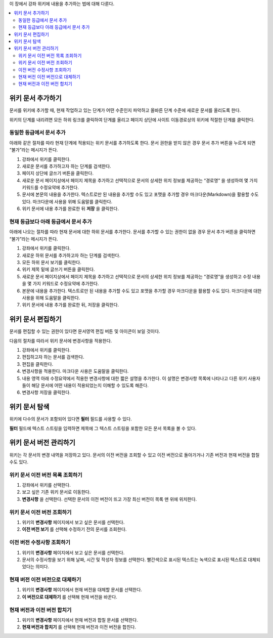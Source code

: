.. _Course_Wiki_Shared_Tasks:

이 장에서 강좌 위키에 내용을 추가하는 법에 대해 다룬다.

.. contents::
   :depth: 2
   :local:

.. _Adding a Wiki Article:

*********************************
위키 문서 추가하기
*********************************

문서를 위키에 추가할 때, 현재 작업하고 있는 단계가 어떤 수준인지 파악하고  올바른 단계 수준에 새로운 문서를 올리도록 한다.

위키의 단계를 내리려면 모든 하위 링크를 클릭하여 단계를 올리고 페이지 상단에 사이트 이동경로상의 위키에 적절한 단계를 클릭한다.

===============================
동일한 등급에서 문서 추가
===============================

아래와 같은 절차를 따라 현재 단계에 적용되는 위키 문서를 추가하도록 한다.
문서 권한을 받지 않은 경우 문서 추가 버튼을 누르게 되면 “불가”라는 메시지가 뜬다.

#. 강좌에서 위키를 클릭한다.
#. 새로운 문서를 추가하고자 하는 단계를 검색한다.
#. 페이지 상단에 글쓰기 버튼을 클릭한다.
#. 새로운 문서 페이지상에서 페이지 제목을 추가하고 선택적으로 문서의 상세한 위치 정보를 제공하는 “경로명” 을 생성하여 몇 가지 키워드를 수정요약에 추가한다.
#. 문서에 본문의 내용을 추가한다. 텍스트로만 된 내용을 추가할 수도 있고 포맷을 추가할 경우 마크다운(Markdown)을 활용할 수도 있다. 마크다운에 사용을 위해 도움말를 클릭한다.
#. 위키 문서에 내용 추가를 완료한 뒤 **저장** 을 클릭한다.

=====================================
현재 등급보다 아래 등급에서 문서 추가
=====================================

아래에 나오는 절차를 따라 현재 문서에 대한 하위 문서를 추가한다.
문서를 추가할 수 있는 권한이 없을 경우 문서 추가 버튼을 클릭하면 “불가”라는 메시지가 뜬다.

#. 강좌에서 위키를 클릭한다.
#. 새로운 하위 문서를 추가하고자 하는 단계를 검색한다.
#. 모든 하위 문서 보기를 클릭한다.
#. 위키 제목 밑에 글쓰기 버튼을 클릭한다.
#. 새로운 문서 페이지상에서 페이지 제목을 추가하고 선택적으로 문서의 상세한 위치 정보를 제공하는 “경로명”을 생성하고 수정 내용을 몇 가지 키워드로 수정요약에 추가한다.
#. 본문에 내용을 추가한다. 텍스트로만 된 내용을 추가할 수도 있고 포맷을 추가할 경우 마크다운을 활용할 수도 있다. 마크다운에 대한 사용을 위해 도움말을 클릭한다.
#. 위키 문서에 내용 추가를 완료한 뒤, 저장을 클릭한다.

.. _Editing a Wiki Article:

********************************
위키 문서 편집하기
********************************

문서를 편집할 수 있는 권한이 있다면 문서영역 편집 버튼 및 아이콘이 보일 것이다.

다음의 절차를 따라서 위키 문서에 변경사항을 적용한다.

#. 강좌에서 위키를 클릭한다.
#. 편집하고자 하는 문서를 검색한다.
#. 편집을 클릭한다.
#. 변경사항을 적용한다. 마크다운 사용은 도움말을 클릭한다.
#. 내용 영역 아래 수정요약에서 적용한 변경사항에 대한 짧은 설명을 추가한다. 이 설명은 변경사항 목록에 나타나고 다른 위키 사용자들이 해당 문서에 어떤 내용이 적용되었는지 이해할 수 있도록 해준다.
#. 변경사항 저장을 클릭한다.

.. _Searching for Wiki Articles:

********************************
위키 문서 탐색
********************************

위키에 다수의 문서가 포함되어 있다면 **필터** 필드를 사용할 수 있다.

**필터** 필드에 텍스트 스트링을 입력하면 제목에 그 텍스트 스트링을 포함한 모든 문서 목록을 볼 수 있다.

.. _Managing Versions of a Wiki Article:

***********************************
위키 문서 버전 관리하기
***********************************

위키는 각 문서의 변경 내역을 저장하고 있다. 문서의 이전 버전을 조회할 수 있고 이전 버전으로 돌아가거나 기존 버전과 현재 버전을 합칠 수도 있다.

=====================================================
위키 문서 이전 버전 목록 조회하기
=====================================================

#. 강좌에서 위키를 선택한다.
#. 보고 싶은 기존 위키 문서로 이동한다.
#. **변경사항** 을 선택한다. 선택한 문서의 이전 버전이 뜨고 가장 최신 버전이 목록 맨 위에 위치한다.

=====================================================
위키 문서 이전 버전 조회하기
=====================================================

#. 위키의 **변경사항** 페이지에서 보고 싶은 문서를 선택한다.
#. **이전 버전 보기** 를 선택해 수정하기 전의 문서를 조회한다.

=====================================================
이전 버전 수정사항 조회하기
=====================================================

#. 위키의 **변경사항** 페이지에서 보고 싶은 문서를 선택한다.
#. 문서의 수정사항을 보기 위해 날짜, 시간 및 작성자 정보를 선택한다. 빨간색으로 표시된 텍스트는 녹색으로 표시된 텍스트로 대체되었다는 의미다.

=====================================================
현재 버전 이전 버전으로 대체하기
=====================================================

#. 위키의 **변경사항** 페이지에서 현재 버전을 대체할 문서를 선택한다.
#. **이 버전으로 대체하기** 를 선택해 현재 버전을 바꾼다.

=====================================================
현재 버전과 이전 버전 합치기
=====================================================

#. 위키의 **변경사항** 페이지에서 현재 버전과 합칠 문서를 선택한다.
#. **현재 버전과 합치기** 를 선택해 현재 버전과 이전 버전을 합친다.
